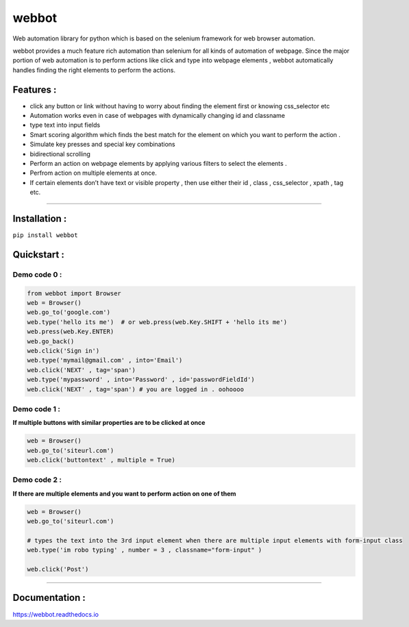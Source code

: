 webbot
======

Web automation library for python which is based on the selenium
framework for web browser automation.

webbot provides a much feature rich automation than selenium for all
kinds of automation of webpage. Since the major portion of web
automation is to perform actions like click and type into webpage
elements , webbot automatically handles finding the right elements to
perform the actions.

Features :
----------

-  click any button or link without having to worry about finding the
   element first or knowing css_selector etc
-  Automation works even in case of webpages with dynamically changing
   id and classname
-  type text into input fields
-  Smart scoring algorithm which finds the best match for the element on
   which you want to perform the action .
-  Simulate key presses and special key combinations
-  bidirectional scrolling
-  Perform an action on webpage elements by applying various filters to
   select the elements .
-  Perfrom action on multiple elements at once.
-  If certain elements don’t have text or visible property , then use
   either their id , class , css_selector , xpath , tag etc.

--------------

Installation :
--------------

``pip install webbot``

Quickstart :
------------

Demo code 0 :
'''''''''''''

.. code:: python

   from webbot import Browser 
   web = Browser()
   web.go_to('google.com') 
   web.type('hello its me')  # or web.press(web.Key.SHIFT + 'hello its me')
   web.press(web.Key.ENTER)
   web.go_back()
   web.click('Sign in')
   web.type('mymail@gmail.com' , into='Email')
   web.click('NEXT' , tag='span')
   web.type('mypassword' , into='Password' , id='passwordFieldId')
   web.click('NEXT' , tag='span') # you are logged in . oohoooo

Demo code 1 :
'''''''''''''

**If multiple buttons with similar properties are to be clicked at
once**

.. code:: python

   web = Browser()
   web.go_to('siteurl.com')
   web.click('buttontext' , multiple = True)

Demo code 2 :
'''''''''''''

**If there are multiple elements and you want to perform action on one
of them**

.. code:: python

   web = Browser()
   web.go_to('siteurl.com')

   # types the text into the 3rd input element when there are multiple input elements with form-input class
   web.type('im robo typing' , number = 3 , classname="form-input" ) 

   web.click('Post')

--------------

Documentation :
---------------

https://webbot.readthedocs.io